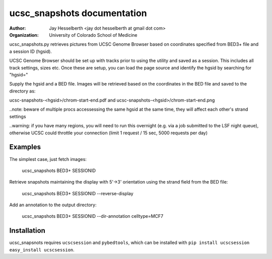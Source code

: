 ============================
ucsc_snapshots documentation
============================

:Author: Jay Hesselberth <jay dot hesselberth at gmail dot com>
:Organization: University of Colorado School of Medicine

ucsc_snapshots.py retrieves pictures from UCSC Genome Browser based on
coordinates specified from BED3+ file and a session ID (hgsid).

UCSC Genome Browser should be set up with tracks prior to using the
utility and saved as a session. This includes all track settings, sizes etc.
Once these are setup, you can load the page source and identify the hgsid by
searching for "hgsid="

Supply the hgsid and a BED file. Images will be retrieved based on the
coordinates in the BED file and saved to the directory as:

ucsc-snapshots-<hgsid>/chrom-start-end.pdf and
ucsc-snapshots-<hgsid>/chrom-start-end.png

..note: beware of multiple procs accessessing the same hgsid at
the same time, they will affect each other's strand settings

..warning: if you have many regions, you will need to run this overnight
(e.g. via a job submitted to the LSF night queue), otherwise UCSC could
throttle your connection (limit 1 request / 15 sec, 5000 requests per day)

Examples
========
The simplest case, just fetch images:

    ucsc_snapshots BED3+ SESSIONID

Retrieve snapshots maintaining the display with 5'->3' orientation using
the strand field from the BED file:

    ucsc_snapshots BED3+ SESSIONID --reverse-display

Add an annotation to the output directory:

    ucsc_snapshots BED3+ SESSIONID --dir-annotation celltype=MCF7

Installation
============
ucsc_snapsnots requires ``ucscsession`` and ``pybedtools``, which can be
installed with ``pip install ucscsession`` ``easy_install ucscsession``.
